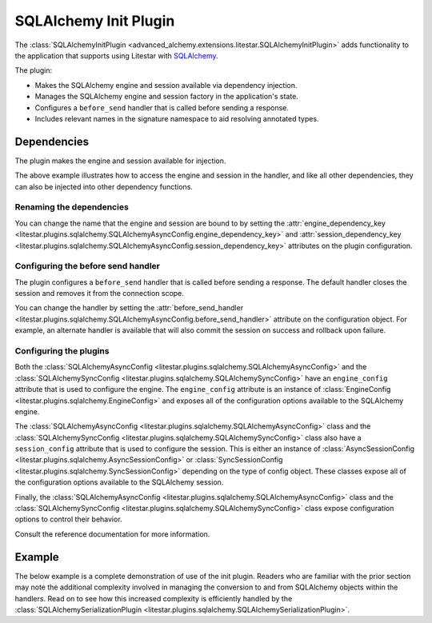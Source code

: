 SQLAlchemy Init Plugin
----------------------

The :class:`SQLAlchemyInitPlugin <advanced_alchemy.extensions.litestar.SQLAlchemyInitPlugin>` adds functionality to the
application that supports using Litestar with `SQLAlchemy <http://www.sqlalchemy.org/>`_.

The plugin:

- Makes the SQLAlchemy engine and session available via dependency injection.
- Manages the SQLAlchemy engine and session factory in the application's state.
- Configures a ``before_send`` handler that is called before sending a response.
- Includes relevant names in the signature namespace to aid resolving annotated types.

Dependencies
============

The plugin makes the engine and session available for injection.

.. tab-set::

   .. tab-item:: Async

        .. literalinclude:: /examples/plugins/sqlalchemy/plugins/sqlalchemy_async_dependencies.py
            :caption: SQLAlchemy Async Dependencies
            :language: python
            :linenos:

   .. tab-item:: Sync

        .. literalinclude:: /examples/plugins/sqlalchemy/plugins/sqlalchemy_sync_dependencies.py
            :caption: SQLAlchemy Sync Dependencies
            :language: python
            :linenos:

The above example illustrates how to access the engine and session in the handler, and like all other dependencies, they
can also be injected into other dependency functions.

Renaming the dependencies
#########################

You can change the name that the engine and session are bound to by setting the
:attr:`engine_dependency_key <litestar.plugins.sqlalchemy.SQLAlchemyAsyncConfig.engine_dependency_key>`
and :attr:`session_dependency_key <litestar.plugins.sqlalchemy.SQLAlchemyAsyncConfig.session_dependency_key>`
attributes on the plugin configuration.

Configuring the before send handler
###################################

The plugin configures a ``before_send`` handler that is called before sending a response. The default handler closes the
session and removes it from the connection scope.

You can change the handler by setting the
:attr:`before_send_handler <litestar.plugins.sqlalchemy.SQLAlchemyAsyncConfig.before_send_handler>`
attribute on the configuration object. For example, an alternate handler is available that will also commit the session
on success and rollback upon failure.

.. tab-set::

   .. tab-item:: Async

        .. literalinclude:: /examples/plugins/sqlalchemy/plugins/sqlalchemy_async_before_send_handler.py
            :caption: SQLAlchemy Async Before Send Handler
            :language: python
            :linenos:

   .. tab-item:: Sync

        .. literalinclude:: /examples/plugins/sqlalchemy/plugins/sqlalchemy_sync_before_send_handler.py
            :caption: SQLAlchemy Sync Before Send Handler
            :language: python
            :linenos:

Configuring the plugins
#######################

Both the :class:`SQLAlchemyAsyncConfig <litestar.plugins.sqlalchemy.SQLAlchemyAsyncConfig>` and the
:class:`SQLAlchemySyncConfig <litestar.plugins.sqlalchemy.SQLAlchemySyncConfig>` have an ``engine_config``
attribute that is used to configure the engine. The ``engine_config`` attribute is an instance of
:class:`EngineConfig <litestar.plugins.sqlalchemy.EngineConfig>` and exposes all of the configuration options
available to the SQLAlchemy engine.

The :class:`SQLAlchemyAsyncConfig <litestar.plugins.sqlalchemy.SQLAlchemyAsyncConfig>` class and the
:class:`SQLAlchemySyncConfig <litestar.plugins.sqlalchemy.SQLAlchemySyncConfig>` class also have a
``session_config`` attribute that is used to configure the session. This is either an instance of
:class:`AsyncSessionConfig <litestar.plugins.sqlalchemy.AsyncSessionConfig>` or
:class:`SyncSessionConfig <litestar.plugins.sqlalchemy.SyncSessionConfig>` depending on the type of config
object. These classes expose all of the configuration options available to the SQLAlchemy session.

Finally, the :class:`SQLAlchemyAsyncConfig <litestar.plugins.sqlalchemy.SQLAlchemyAsyncConfig>` class and the
:class:`SQLAlchemySyncConfig <litestar.plugins.sqlalchemy.SQLAlchemySyncConfig>` class expose configuration
options to control their behavior.

Consult the reference documentation for more information.

Example
=======

The below example is a complete demonstration of use of the init plugin. Readers who are familiar with the prior section
may note the additional complexity involved in managing the conversion to and from SQLAlchemy objects within the
handlers. Read on to see how this increased complexity is efficiently handled by the
:class:`SQLAlchemySerializationPlugin <litestar.plugins.sqlalchemy.SQLAlchemySerializationPlugin>`.

.. tab-set::

   .. tab-item:: Async

        .. literalinclude:: /examples/plugins/sqlalchemy/plugins/sqlalchemy_async_init_plugin_example.py
            :caption: SQLAlchemy Async Init Plugin Example
            :language: python
            :linenos:

   .. tab-item:: Sync

        .. literalinclude:: /examples/plugins/sqlalchemy/plugins/sqlalchemy_sync_init_plugin_example.py
            :caption: SQLAlchemy Sync Init Plugin Example
            :language: python
            :linenos:
